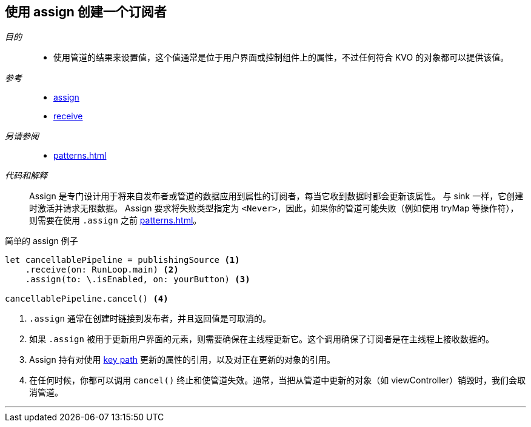 [#patterns-assign-subscriber]
== 使用 assign 创建一个订阅者

__目的__::

* 使用管道的结果来设置值，这个值通常是位于用户界面或控制组件上的属性，不过任何符合 KVO 的对象都可以提供该值。

__参考__::

* <<reference#reference-assign,assign>>
* <<reference#reference-receive,receive>>

__另请参阅__::

* <<patterns#patterns-sink-subscriber>>

__代码和解释__::

Assign 是专门设计用于将来自发布者或管道的数据应用到属性的订阅者，每当它收到数据时都会更新该属性。
与 sink 一样，它创建时激活并请求无限数据。
Assign 要求将失败类型指定为 `<Never>`，因此，如果你的管道可能失败（例如使用 tryMap 等操作符），则需要在使用 `.assign` 之前 <<patterns#patterns-general-error-handling>>。

.简单的 assign 例子
[source, swift]
----
let cancellablePipeline = publishingSource <1>
    .receive(on: RunLoop.main) <2>
    .assign(to: \.isEnabled, on: yourButton) <3>

cancellablePipeline.cancel() <4>
----

<1> `.assign` 通常在创建时链接到发布者，并且返回值是可取消的。
<2> 如果 `.assign` 被用于更新用户界面的元素，则需要确保在主线程更新它。这个调用确保了订阅者是在主线程上接收数据的。
<3> Assign 持有对使用 https://developer.apple.com/documentation/swift/referencewritablekeypath[key path] 更新的属性的引用，以及对正在更新的对象的引用。
<4> 在任何时候，你都可以调用 `cancel()` 终止和使管道失效。通常，当把从管道中更新的对象（如 viewController）销毁时，我们会取消管道。

// force a page break - in HTML rendering is just a <HR>
<<<
'''
